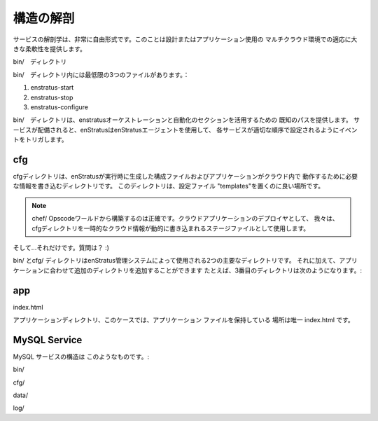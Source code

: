 .. Anatomy
構造の解剖
-------
.. The anatomy of a service is very free-form. This allows for great flexibility in designing
   or adapting an application for use in a multi-cloud environment.

サービスの解剖学は、非常に自由形式です。このことは設計またはアプリケーション使用の
マルチクラウド環境での適応に大きな柔軟性を提供します。

.. An enStratus service should have the following structure:
   enStratusサービスは、次のような構造をしておく必要があります。

.. bin
bin/　ディレクトリ

.. Inside the bin/ directory, minimally 3 files:
bin/　ディレクトリ内には最低限の3つのファイルがあります。：

#. enstratus-start
#. enstratus-stop
#. enstratus-configure

.. The bin/ directory provides a known path for leveraging the enstratus orchestration and
   automation sections. When a service is deployed enStratus will, using the enStratus agent,
   trigger events to configure each service in the appropriate order.
bin/　ディレクトリは、enstratusオーケストレーションと自動化のセクションを活用するための
既知のパスを提供します。
サービスが配備されると、enStratusはenStratusエージェントを使用して、
各サービスが適切な順序で設定されるようにイベントをトリガします。

cfg
~~~
.. The cfg directory is a directory where enStratus writes configuration files generated at
   run time with information the application will need to operate in the cloud. This
   directory is a good place for putting configuration file "templates".
cfgディレクトリは、enStratusが実行時に生成した構成ファイルおよびアプリケーションがクラウド内で
動作するために必要な情報を書き込むディレクトリです。
このディレクトリは、設定ファイル "templates"を置くのに良い場所です。

.. note:: .. The astute chef user/reader will recognize the word template as a very useful
          明敏な chef のユーザー/読者はtemplateが非常に有用な言葉だと認識するでしょう。

  .. construct from the Chef/Opscode world and that's precisely correct. As deployers of
     cloud applications, we use this cfg directory to stage files that will be written
     dynamically with ephemeral cloud information.
  chef/ Opscodeワールドから構築するのは正確です。クラウドアプリケーションのデプロイヤとして、
  我々は、cfgディレクトリを一時的なクラウド情報が動的に書き込まれるステージファイルとして使用します。

.. And...that's it. Questions? :)
そして...それだけです。質問は？ :)

.. The bin/ and the cfg/ directories are the two primary directories used by the enStratus
   management system. Beyond that, additional directories can be added to suit the
   application. For example, a third directory might be:
bin/ とcfg/ ディレクトリはenStratus管理システムによって使用される2つの主要なディレクトリです。
それに加えて、アプリケーションに合わせて追加のディレクトリを追加することができます
たとえば、3番目のディレクトリは次のようになります。:

app
~~~
index.html

.. Where the application directory holds the application files, in this case a lonely index.html.
アプリケーションディレクトリ、このケースでは、アプリケーション ファイルを保持している
場所は唯一 index.html です。


MySQL Service
~~~~~~~~~~~~~
.. The MySQL service structure looks like this:
MySQL サービスの構造は このようなものです。:

bin/

.. hlist::
   :columns: 3

   * addDataSource
   * enstratus-backupDataSource
   * enstratus-configureDataSource
   * enstratus-lock
   * mysql
   * mysqlStartReplication
   * configureDataSource
   * enstratus-check
   * enstratus-dbgrant
   * enstratus-start
   * mysqlDump
   * configureMySQL                
   * enstratus-configure
   * enstratus-installds
   * enstratus-stop                
   * mysqlGrant

cfg/

.. hlist::
   :columns: 1
  
   * master.cnf
   * replicant.cnf 

data/

.. hlist::
   :columns: 1
    
   * ``<empty>``

log/

.. hlist::
   :columns: 1
    
   * ``<empty>``
